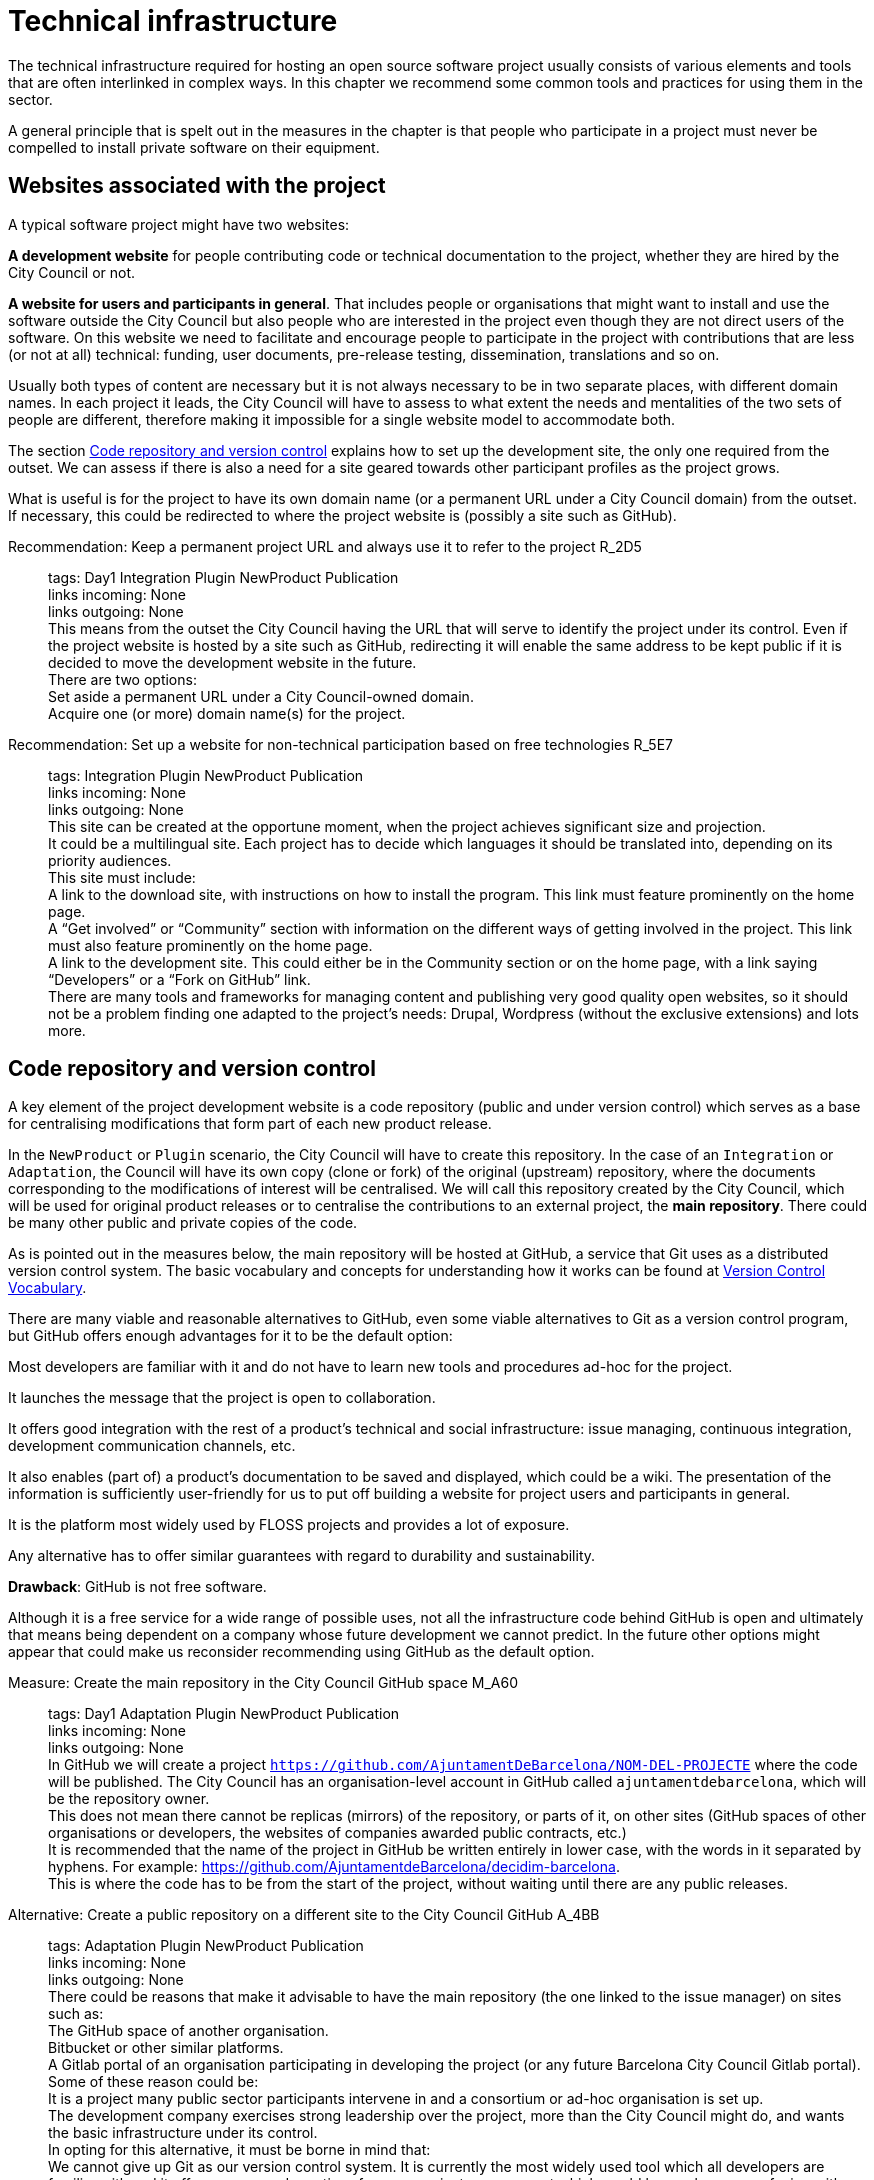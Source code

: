 = Technical infrastructure

The technical infrastructure required for hosting an open source software project usually consists of various elements and tools that are often interlinked in complex ways.
In this chapter we recommend some common tools and practices for using them in the sector.

A general principle that is spelt out in the measures in the chapter is that people who participate in a project must never be compelled to install private software on their equipment.

== Websites associated with the project

A typical software project might have two websites:

*A development website* for people contributing code or technical documentation to the project, whether they are hired by the City Council or not.

*A website for users and participants in general*.
That includes people or organisations that might want to install and use the software outside the City Council but also people who are interested in the project even though they are not direct users of the software.
On this website we need to facilitate and encourage people to participate in the project with contributions that are less (or not at all) technical: funding, user documents, pre-release testing, dissemination, translations and so on.

Usually both types of content are necessary but it is not always necessary to be in two separate places, with different domain names.
In each project it leads, the City Council will have to assess to what extent the needs and mentalities of the two sets of people are different, therefore making it impossible for a single website model to accommodate both.

The section link:#repositori-de-codi-i-control-de-versions[Code repository and version control] explains how to set up the development site, the only one required from the outset.
We can assess if there is also a need for a site geared towards other participant profiles as the project grows.

What is useful is for the project to have its own domain name (or a permanent URL under a City Council domain) from the outset.
If necessary, this could be redirected to where the project website is (possibly a site such as GitHub).

Recommendation: Keep a permanent project URL and always use it to refer to the project R_2D5::
  tags: Day1 Integration Plugin NewProduct Publication
  +
  links incoming: None
  +
  links outgoing: None
  +
  This means from the outset the City Council having the URL that will serve to identify the project under its control.
Even if the project website is hosted by a site such as GitHub, redirecting it will enable the same address to be kept public if it is decided to move the development website in the future.
  +
  There are two options:
  +
  Set aside a permanent URL under a City Council-owned domain.
  +
  Acquire one (or more) domain name(s) for the project.

Recommendation: Set up a website for non-technical participation based on free technologies R_5E7::
  tags: Integration Plugin NewProduct Publication
  +
  links incoming: None
  +
  links outgoing: None
  +
  This site can be created at the opportune moment, when the project achieves significant size and projection.
  +
  It could be a multilingual site.
Each project has to decide which languages it should be translated into, depending on its priority audiences.
  +
  This site must include:
  +
  A link to the download site, with instructions on how to install the program.
This link must feature prominently on the home page.
  +
  A “Get involved” or “Community” section with information on the different ways of getting involved in the project.
This link must also feature prominently on the home page.
  +
  A link to the development site.
This could either be in the Community section or on the home page, with a link saying “Developers” or a “Fork on GitHub” link.
  +
  There are many tools and frameworks for managing content and publishing very good quality open websites, so it should not be a problem finding one adapted to the project’s needs: Drupal, Wordpress (without the exclusive extensions) and lots more.

== Code repository and version control

A key element of the project development website is a code repository (public and under version control) which serves as a base for centralising modifications that form part of each new product release.

In the `NewProduct` or `Plugin` scenario, the City Council will have to create this repository.
In the case of an `Integration` or `Adaptation`, the Council will have its own copy (clone or fork) of the original (upstream) repository, where the documents corresponding to the modifications of interest will be centralised.
We will call this repository created by the City Council, which will be used for original product releases or to centralise the contributions to an external project, the *main repository*.
There could be many other public and private copies of the code.

As is pointed out in the measures below, the main repository will be hosted at GitHub, a service that Git uses as a distributed version control system.
The basic vocabulary and concepts for understanding how it works can be found at https://producingoss.com/en/vc.html#vc-vocabulary[Version Control Vocabulary].

There are many viable and reasonable alternatives to GitHub, even some viable alternatives to Git as a version control program, but GitHub offers enough advantages for it to be the default option:

Most developers are familiar with it and do not have to learn new tools and procedures ad-hoc for the project.

It launches the message that the project is open to collaboration.

It offers good integration with the rest of a product’s technical and social infrastructure: issue managing, continuous integration, development communication channels, etc.

It also enables (part of) a product’s documentation to be saved and displayed, which could be a wiki.
The presentation of the information is sufficiently user-friendly for us to put off building a website for project users and participants in general.

It is the platform most widely used by FLOSS projects and provides a lot of exposure.

Any alternative has to offer similar guarantees with regard to durability and sustainability.

*Drawback*: GitHub is not free software.

Although it is a free service for a wide range of possible uses, not all the infrastructure code behind GitHub is open and ultimately that means being dependent on a company whose future development we cannot predict.
In the future other options might appear that could make us reconsider recommending using GitHub as the default option.

Measure: Create the main repository in the City Council GitHub space M_A60::
  tags: Day1 Adaptation Plugin NewProduct Publication
  +
  links incoming: None
  +
  links outgoing: None
  +
  In GitHub we will create a project `https://github.com/AjuntamentDeBarcelona/NOM-DEL-PROJECTE` where the code will be published.
The City Council has an organisation-level account in GitHub called `ajuntamentdebarcelona`, which will be the repository owner.
  +
  This does not mean there cannot be replicas (mirrors) of the repository, or parts of it, on other sites (GitHub spaces of other organisations or developers, the websites of companies awarded public contracts, etc.)
  +
  It is recommended that the name of the project in GitHub be written entirely in lower case, with the words in it separated by hyphens.
For example: https://github.com/AjuntamentdeBarcelona/decidim-barcelona.
  +
  This is where the code has to be from the start of the project, without waiting until there are any public releases.

Alternative: Create a public repository on a different site to the City Council GitHub A_4BB::
  tags: Adaptation Plugin NewProduct Publication
  +
  links incoming: None
  +
  links outgoing: None
  +
  There could be reasons that make it advisable to have the main repository (the one linked to the issue manager) on sites such as:
  +
  The GitHub space of another organisation.
  +
  Bitbucket or other similar platforms.
  +
  A Gitlab portal of an organisation participating in developing the project (or any future Barcelona City Council Gitlab portal).
  +
  Some of these reason could be:
  +
  It is a project many public sector participants intervene in and a consortium or ad-hoc organisation is set up.
  +
  The development company exercises strong leadership over the project, more than the City Council might do, and wants the basic infrastructure under its control.
  +
  In opting for this alternative, it must be borne in mind that:
  +
  We cannot give up Git as our version control system.
It is currently the most widely used tool which all developers are familiar with and it offers some good practices for open project management which would be much more confusing with older systems (such as CSV or Subversion).
If certain procedures have to be performed on another tool, for example, Subversion, the solution is to do the development in open on Git, and keep a Subversion mirror automated using the command `git ``svn`` ``dcommit`, as explained, for example, at http://www.kerrybuckley.org/2009/10/06/maintaining-a-read-only-svn-mirror-of-a-git-repository/.
  +
  Either way, there has to be an up-to-date replica of the main repository in the City Council GitHub space, to show all the contributions made to FLOSS projects.
  +
  The `README` file content (and markup) in the City Council GitHub space, the GitHub.io space and the other sites with a source code link will indicate which is (or are) the main repository (repositories) where development is carried out.
  +
  Whichever they are, both the issue managing tool and the continuous integration system must be public and capable of being used by everyone, without paying subscriptions for any service.
  +
  All the project source code has to be downloadable by anyone at any time.
GitHub makes that easy by providing buttons for downloading a `zip` file or showing the necessary commands for cloning the repository using Git.
If GitHub is not used, the repository’s public site must also provide both these types of download (`zip` file or `tar.gz` and command `git clone`).

Measure: Use the GitHub repository as the project development website M_A63::
  tags: Day1 Plugin NewProduct Publication
  +
  links incoming: None
  +
  links outgoing: None
  +
  The website’s home page will be a `README` file in the repository root directory.
This file can be in plain text, Markdown or other brand languages supported by GitHub and which the latter interprets and formats when the page is visited.

[[M_B3F]]

Measure: Establish access permissions to the main repository adapted to each type of participant M_B3F::
  tags: Integration Adaptation Plugin NewProduct Publication Document
  +
  links incoming: None
  +
  links outgoing: link:#S_518[_S_518_] link:#S_A3D[_S_A3D_]
  +
  GitHub uses the concept of repository *owner*, which corresponds to an account that the City Council has as an organisation (`ajuntamentdebarcelona`).
  +
  The other permissions are outlined in the submeasures
  +
  Anyone working for IMI who has a personal account at GitHub and is part of the organisation `ajuntamentdebarcelona` will have admin permissions.
  +
  Repository *administrator* permissions can be given to IMI staff
  +
  and, optionally, to each person in an external organisation participating in the development under contracts with IMI.

[[S_518]]

Sub-measure: Give all development team members permission to write in the main repository S_518::
  tags: Integration Adaptation Plugin NewProduct Publication Document
  +
  links incoming: link:#M_B3F[_M_B3F_]
  +
  links outgoing: None
  +
  That includes in-house staff and subcontracted people.
Also make the current list of _committers_ public in a file in the repository root directory called `MAINTAINERS`.
It must contain the name and email address of each person.

[[S_A3D]]

Submeasure: Give everyone permission to read the main repository S_A3D::
  tags: Integration Adaptation Plugin NewProduct Publication Document
  +
  links incoming: link:#M_B3F[_M_B3F_]
  +
  links outgoing: None
  +
  Everyone must be able to read and clone the code.

Recommendation: Give trusted outside developers permission to write in the main repository R_A48::
  tags: Plugin NewProduct Publication
  +
  links incoming: None
  +
  links outgoing: None
  +
  If someone has been making quality contributions to the project for a long time, on a similar level to people hired by the City Council, they can be rewarded with permission to write in the repository.
This runs a low risk because version control means that everything is traceable and changes are reversible.
  +
  However, to avoid any misunderstanding, it must be made clear to that person what the governance rules will be and who has the last word when it comes to accepting contributions.

Measure: Integrate external contributions into the main repository by means of the Pull Request mechanism M_BD2::
  tags: Plugin NewProduct Publication
  +
  links incoming: None
  +
  links outgoing: None
  +
  As anyone can clone the main repository and modify their copy, we don’t need to give write permissions to anyone who is not part of the main development team.
Everyone who would like to integrate a series of changes in the product must submit us a Pull Request in GitHub

Recommendation: Upload translations from the README file to the main repository R_B85::
  tags: NewProduct Publication
  +
  links incoming: None
  +
  links outgoing: None
  +
  If the project’s potential users are mainly locals, it might be a good idea to translate the contents of the `README` file or part of them.
That can be done by putting new files in the root directory of the repository, with names such as (assuming that the markup language used is Markdown, and therefore the extension is `.md`): `README.ca.md` or `README.es.md`.
In this case it is worth linking all the translations with each other at the start of each file.
An example can be seen at https://github.com/tiimgreen/github-cheat-sheet.

Measure: Specify a project contact person in the README file M_E50::
  tags: Integration Adaptation Plugin NewProduct Publication Document
  +
  links incoming: None
  +
  links outgoing: None
  +
  Include an email address.

Measure: Use English as the language for all development M_713::
  tags: Integration Adaptation Plugin NewProduct
  +
  links incoming: None
  +
  links outgoing: None
  +
  The following must all be in English
  +
  Comments that accompany the code itself
  +
  Any document referring to the product’s design and architecture
  +
  All the comments on the commits in the repository.
  +
  All the entries in the issue manager and the discussion threads that flow from them
  +
  All the discussion threads that accompany each pull request
  +
  The `README` file of the main repository
  +
  The `INSTALL` file
  +
  The `CONTRIBUTING` file
  +
  The `CONTRIBUTORS` file
  +
  The `LICENSE` file
  +
  If the issue manager lets anyone enter issues and one is entered in another language, someone in the team has to be responsible for getting it translated or asking the author to translate it.

Measure: Don’t upload binary files or build process files (with exceptions) M_488::
  tags: Integration Adaptation Plugin NewProduct Publication
  +
  links incoming: None
  +
  links outgoing: None
  +
  Exceptions:
  +
  Small images (general project logos, etc.)

Measure: Keep the configuration information in separate files and in a different private repository M_88E::
  tags: Integration Adaptation Plugin NewProduct Publication
  +
  links incoming: None
  +
  links outgoing: None
  +
  This makes it easier to reuse the code.
It is incorrect to put the configuration:
  +
  Hardwired in the code itself (see the ref:measure M_A69 <measure_M_A69>.
  +
  In files where commits (changes) are made in the same repository as the code.

Measure: Don’t upload sensitive information regarding users, the City Council or third parties to the repository M_CC8::
  tags: Procurement Integration Adaptation Plugin NewProduct Publication
  +
  links incoming: None
  +
  links outgoing: None
  +
  For example: configurations, usernames and passwords, public keys and other real credentials used in the production system.
  +
  Establish penalties (serious breach) in the contract performance conditions for breaching this rule.

Recommendation: Re-synchronise own repository with the upstream project repository weekly R_198::
  tags: Adaptation
  +
  links incoming: None
  +
  links outgoing: None
  +
  [[repositori-de-codi-i-control-de-versions]]To finally enable our changes to be integrated and our defect notifications to make sense.

== Issue manager

One tool all FLOSS projects need is an issue manager or bug tracker.
At the City Council we assign it the following functions:

Provide notification of any defects detected (bugs tracked) by users and developers.
Also to make their treatment, evolution and eventual solution transparent.
It is important that the changes (commits) that solve a defect (bug) point it out in their message.
https://help.github.com/articles/closing-issues-using-keywords/[GitHub has keywords for this].

Following up tasks that are pending.
This enables one or more commits to then be linked with the closing of an issue It is also possible to see who tasks have been assigned to and how they are prioritised.
One option is to specify estimated completion dates.
All this contributes to the transparency and traceability of the development process.

Following up how the contributions of the different parts are managed by means of the pull request mechanism.
The bug tracker could even be open to feature requests and the GitHub space could be used for publicly managing and prioritising.

It needs to be borne in mind that the bug tracker is not only important for the everyday work of developers but also that many project observers use it as a measure of how serious the project is.

This bug tracker has to be operational and public throughout the product’s useful life, i.e. after the contracts with the City Council have finished.

Measure: Link the main repository to the GitHub issue manager M_35A::
  tags: Day1 Adaptation Plugin NewProduct Publication
  +
  links incoming: None
  +
  links outgoing: None
  +
  Once again it is the default option, in this case because of its automatic link with the GitHub repository and because it meets our accessibility and transparency requirements.
  +
  Some basic issue categories will have to be established at the start that can be modified later, depending on the needs of each project: `Bug`, `Request`, etc.

Alternative: Link the main repository to a public issue manager A_D4F::
  tags: Day1 Adaptation Plugin NewProduct Publication
  +
  links incoming: None
  +
  links outgoing: None
  +
  If this alternative is adopted, it must be borne in mind that:
  +
  It has to be public, in the sense that:
  +
  Everybody has to be able to register as a system user without paying a subscription, and thus take part in development.
  +
  Everybody has to be able to see the issues and follow them, without having to register as a user.
  +
  The GitHub issue manager meets both conditions.
  +
  It must be linked from the code repository `README` file.
  +
  If the intention is for the issue manager to be part of the City Council’s own infrastructure, it has to be one of the following free tools: Gitlab, Redmine, Trac.

Recommendation: Use the issue manager for tasks, releases and new features R_20E::
  tags: Integration Adaptation Plugin NewProduct Publication
  +
  links incoming: None
  +
  links outgoing: None
  +
  Integrating the repository with GitHub’s issue manager means that together they make a good tool for collaborating on any code-related issue, not just fixing bugs.

Measure: Draw up and maintain an issuemanagement policy M_0E7::
  tags: Procurement Plugin NewProduct Publication
  +
  links incoming: None
  +
  links outgoing: None
  +
  It must specify:
  +
  Issue type (defects, tasks, milestones, etc.).
  +
  Stages for those that arise.
  +
  This task can be given to the company awarded the contract.
It it does not have one of its own, IMI will have to provide it with one.

Recommendation: Give everyone permission to report issues, even anonymously R_7A9::
  tags: Integration Adaptation Plugin NewProduct Publication
  +
  links incoming: None
  +
  links outgoing: None
  +
  Configure the issue manager so it will not be necessary to create an account to report defects or anything else, in order to facilitate as many contributions as possible.
Activate the necessary anti-spam measures (e.g. captchas)
  +
  It is always possible to keep an eye on someone who gives us problems or rethink this policy if it doesn’t work on a project.

Recommendation: Put someone in charge of filtering issues as they arrive R_A03::
  tags: Procurement Plugin NewProduct Publication
  +
  links incoming: None
  +
  links outgoing: None
  +
  Someone needs to be given the job of deleting duplicates, spam, etc.
  +
  Add a warning that it will first be necessary to look for duplicates and check privately with another person that the problem reoccurs in a second machine.
  +
  Budget for this task if it is done under contract with a company or a cooperative.

Measure: Notify the official bug tracker of the bugs in the product to be modified M_60A::
  tags: Procurement Adaptation Plugin
  +
  links incoming: None
  +
  links outgoing: None
  +
  When we are adapting an existing product, one of the main contributions we can make to the project is to detect, isolate and fix any bugs there might be.
  +
  Successful bidders should be contractually obliged to properly notify us of the bugs, in accordance with the guidelines of each project, to help improve the product upstream.

== Integration infrastructure and testing

Recommendation: Link the main repository to a free software continuous integration system R_368::
  tags: Day1 Adaptation Plugin NewProduct Publication
  +
  links incoming: None
  +
  links outgoing: None
  +
  We recommend one of the following tools:
  +
  Jenkins
  +
  Gitlab CI
  +
  Travis CI

== Internal and external communication channels

The first lines of communication between developers are the repository commit messages and the issue manager threads.
Many technical decisions are taken in these threads but the discussions that take place in them should always be highly focused and strictly technical.
When the area under discussion broadens out, it is necessary to resort to other channels.

Initially all new projects have to create a development mail list or a discussion forum, with public files.
This is the channel through which the opinion of the different parties or individuals taking part in the project is sought and strategic decisions are taken.

At first there will not be much that separates the developers and first users or early adopters as regards concerns and language, the latter usually being highly motivated.
Consequently, in many cases the same channel will suffice.
Later it may be necessary to create specialised communication channels for different kinds of participants.

Depending on the nature and make-up of the team, it might be useful to have a chat room for more immediate communication.
Either way, it would supplement the list or the forum, never replace it.
The list or forum is where the whole history of the project (discussions, decisions, etc.) is recorded for reference, a very valuable asset for the whole project community, present and future.

Measure: Create a development list or forum that will initially do for users as well M_A9C::
  tags: Plugin NewProduct Publication
  +
  links incoming: None
  +
  links outgoing: None
  +
  Initially the project will have a single dedicated discussion forum, shared by people carrying out development work and others who are just users of the product, the early adopters.
  +
  We recommend using https://discourse.org/[Discourse], a tool that merges traditional mail lists with a forum via web.
You need to activate the options so anyone who so wishes can interact entirely be email.
A project that uses this tool and which is undergoing trials at the City Council is https://alvus.barcelona/[Alvus].
  +
  An alternative is to use Mailman 3.
The list could be called `NAME-OF-THE-PROJECT-``dev`
  +
  Activate the file and use it profusely.
  +
  Initially in Catalan and/or Spanish.
When participants appear in other languages, create a list in English.
  +
  The main developers must be present but they are not obligated to answer all the requests.
Everyone participates on an individual basis in the list or the forum.
If the people behind a product can be contacted, it engenders confidence in the product.

Recommendation: Create a mail list for people who use the product, if the project grows R_3D4::
  tags: Plugin NewProduct Publication
  +
  links incoming: None
  +
  links outgoing: None
  +
  Activate the archive.

Recommendation: Create a development chat room for immediate communication between the team R_D24::
  tags: Plugin NewProduct Publication
  +
  links incoming: None
  +
  links outgoing: None
  +
  Use https://gitter.im/[gitter.im] or https://riot.im/[riot.im].
